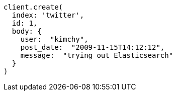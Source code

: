 [source, ruby]
----
client.create(
  index: 'twitter',
  id: 1,
  body: {
    user:  "kimchy",
    post_date:  "2009-11-15T14:12:12",
    message:  "trying out Elasticsearch"
  }
)
----
